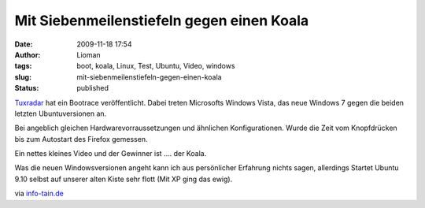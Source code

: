 Mit Siebenmeilenstiefeln gegen einen Koala
##########################################
:date: 2009-11-18 17:54
:author: Lioman
:tags: boot, koala, Linux, Test, Ubuntu, Video, windows
:slug: mit-siebenmeilenstiefeln-gegen-einen-koala
:status: published

`Tuxradar <http://tuxradar.com/content/vista-windows-7-ubuntu-904-and-910-boot-speed-comparison>`__
hat ein Bootrace veröffentlicht. Dabei treten Microsofts Windows Vista,
das neue Windows 7 gegen die beiden letzten Ubuntuversionen an.

Bei angeblich gleichen Hardwarevorraussetzungen und ähnlichen
Konfigurationen. Wurde die Zeit vom Knopfdrücken bis zum Autostart des
Firefox gemessen.

Ein nettes kleines Video und der Gewinner ist .... der Koala.

Was die neuen Windowsversionen angeht kann ich aus persönlicher
Erfahrung nichts sagen, allerdings Startet Ubuntu 9.10 selbst auf
unserer alten Kiste sehr flott (Mit XP ging das ewig).

via `info-tain.de <http://www.info-tain.de/boot-race-windows-ubuntu>`__
